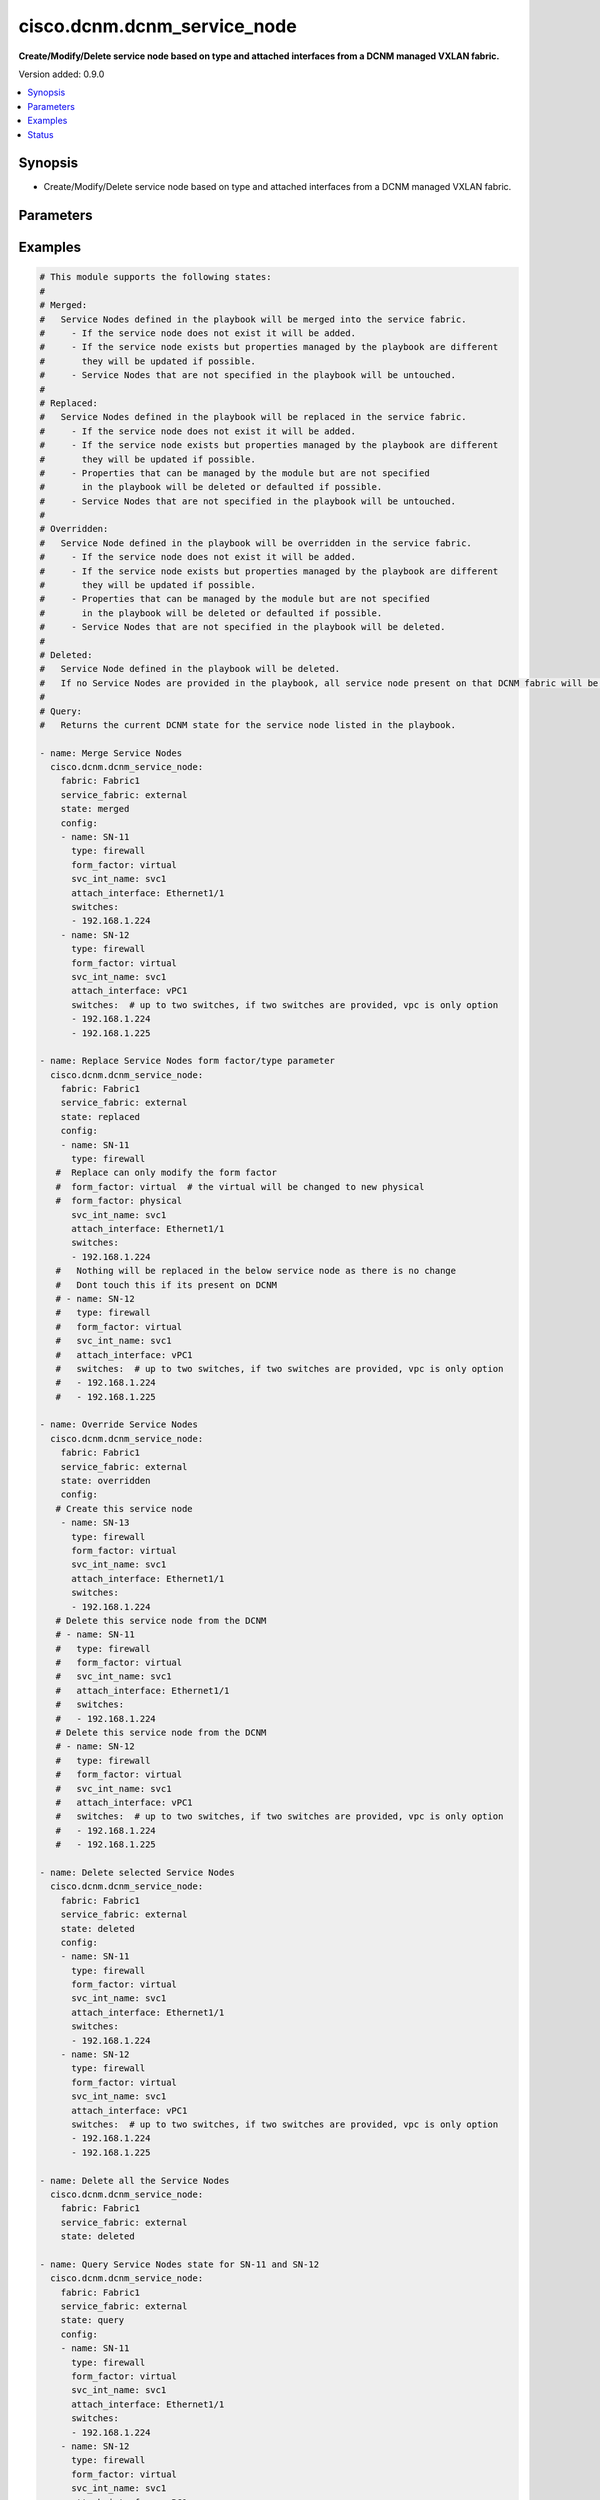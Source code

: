 .. _cisco.dcnm.dcnm_service_node_module:


****************************
cisco.dcnm.dcnm_service_node
****************************

**Create/Modify/Delete service node based on type and attached interfaces from a DCNM managed VXLAN fabric.**


Version added: 0.9.0

.. contents::
   :local:
   :depth: 1


Synopsis
--------
- Create/Modify/Delete service node based on type and attached interfaces from a DCNM managed VXLAN fabric.




Parameters
----------

.. raw:: html

    <table  border=0 cellpadding=0 class="documentation-table">
        <tr>
            <th colspan="2">Parameter</th>
            <th>Choices/<font color="blue">Defaults</font></th>
            <th width="100%">Comments</th>
        </tr>
            <tr>
                <td colspan="2">
                    <div class="ansibleOptionAnchor" id="parameter-"></div>
                    <b>config</b>
                    <a class="ansibleOptionLink" href="#parameter-" title="Permalink to this option"></a>
                    <div style="font-size: small">
                        <span style="color: purple">list</span>
                         / <span style="color: purple">elements=dictionary</span>
                    </div>
                </td>
                <td>
                </td>
                <td>
                        <div>List of details of service nodes being managed. Not required for state deleted</div>
                </td>
            </tr>
                                <tr>
                    <td class="elbow-placeholder"></td>
                <td colspan="1">
                    <div class="ansibleOptionAnchor" id="parameter-"></div>
                    <b>attach_interface</b>
                    <a class="ansibleOptionLink" href="#parameter-" title="Permalink to this option"></a>
                    <div style="font-size: small">
                        <span style="color: purple">string</span>
                         / <span style="color: red">required</span>
                    </div>
                </td>
                <td>
                </td>
                <td>
                        <div>List of switch interfaces where the service node will be attached</div>
                </td>
            </tr>
            <tr>
                    <td class="elbow-placeholder"></td>
                <td colspan="1">
                    <div class="ansibleOptionAnchor" id="parameter-"></div>
                    <b>form_factor</b>
                    <a class="ansibleOptionLink" href="#parameter-" title="Permalink to this option"></a>
                    <div style="font-size: small">
                        <span style="color: purple">string</span>
                         / <span style="color: red">required</span>
                    </div>
                </td>
                <td>
                        <b>Default:</b><br/><div style="color: blue">"physical"</div>
                </td>
                <td>
                        <div>Name of the form factor of the service node</div>
                </td>
            </tr>
            <tr>
                    <td class="elbow-placeholder"></td>
                <td colspan="1">
                    <div class="ansibleOptionAnchor" id="parameter-"></div>
                    <b>name</b>
                    <a class="ansibleOptionLink" href="#parameter-" title="Permalink to this option"></a>
                    <div style="font-size: small">
                        <span style="color: purple">string</span>
                         / <span style="color: red">required</span>
                    </div>
                </td>
                <td>
                </td>
                <td>
                        <div>Name of service node</div>
                </td>
            </tr>
            <tr>
                    <td class="elbow-placeholder"></td>
                <td colspan="1">
                    <div class="ansibleOptionAnchor" id="parameter-"></div>
                    <b>svc_int_name</b>
                    <a class="ansibleOptionLink" href="#parameter-" title="Permalink to this option"></a>
                    <div style="font-size: small">
                        <span style="color: purple">string</span>
                         / <span style="color: red">required</span>
                    </div>
                </td>
                <td>
                </td>
                <td>
                        <div>Name of the service interface</div>
                </td>
            </tr>
            <tr>
                    <td class="elbow-placeholder"></td>
                <td colspan="1">
                    <div class="ansibleOptionAnchor" id="parameter-"></div>
                    <b>switches</b>
                    <a class="ansibleOptionLink" href="#parameter-" title="Permalink to this option"></a>
                    <div style="font-size: small">
                        <span style="color: purple">list</span>
                         / <span style="color: red">required</span>
                    </div>
                </td>
                <td>
                </td>
                <td>
                        <div>IP address of the switch where service node will be added/deleted</div>
                </td>
            </tr>
            <tr>
                    <td class="elbow-placeholder"></td>
                <td colspan="1">
                    <div class="ansibleOptionAnchor" id="parameter-"></div>
                    <b>type</b>
                    <a class="ansibleOptionLink" href="#parameter-" title="Permalink to this option"></a>
                    <div style="font-size: small">
                        <span style="color: purple">string</span>
                         / <span style="color: red">required</span>
                    </div>
                </td>
                <td>
                        <b>Default:</b><br/><div style="color: blue">"firewall"</div>
                </td>
                <td>
                        <div>Name of the service node type</div>
                </td>
            </tr>

            <tr>
                <td colspan="2">
                    <div class="ansibleOptionAnchor" id="parameter-"></div>
                    <b>fabric</b>
                    <a class="ansibleOptionLink" href="#parameter-" title="Permalink to this option"></a>
                    <div style="font-size: small">
                        <span style="color: purple">string</span>
                         / <span style="color: red">required</span>
                    </div>
                </td>
                <td>
                </td>
                <td>
                        <div>Name of attached easy fabric to which service node is attached</div>
                </td>
            </tr>
            <tr>
                <td colspan="2">
                    <div class="ansibleOptionAnchor" id="parameter-"></div>
                    <b>service_fabric</b>
                    <a class="ansibleOptionLink" href="#parameter-" title="Permalink to this option"></a>
                    <div style="font-size: small">
                        <span style="color: purple">string</span>
                         / <span style="color: red">required</span>
                    </div>
                </td>
                <td>
                </td>
                <td>
                        <div>Name of external fabric where the service node is located</div>
                </td>
            </tr>
            <tr>
                <td colspan="2">
                    <div class="ansibleOptionAnchor" id="parameter-"></div>
                    <b>state</b>
                    <a class="ansibleOptionLink" href="#parameter-" title="Permalink to this option"></a>
                    <div style="font-size: small">
                        <span style="color: purple">string</span>
                    </div>
                </td>
                <td>
                        <ul style="margin: 0; padding: 0"><b>Choices:</b>
                                    <li><div style="color: blue"><b>merged</b>&nbsp;&larr;</div></li>
                                    <li>replaced</li>
                                    <li>overridden</li>
                                    <li>deleted</li>
                                    <li>query</li>
                        </ul>
                </td>
                <td>
                        <div>The state of DCNM after module completion.</div>
                </td>
            </tr>
    </table>
    <br/>




Examples
--------

.. code-block:: yaml

    # This module supports the following states:
    #
    # Merged:
    #   Service Nodes defined in the playbook will be merged into the service fabric.
    #     - If the service node does not exist it will be added.
    #     - If the service node exists but properties managed by the playbook are different
    #       they will be updated if possible.
    #     - Service Nodes that are not specified in the playbook will be untouched.
    #
    # Replaced:
    #   Service Nodes defined in the playbook will be replaced in the service fabric.
    #     - If the service node does not exist it will be added.
    #     - If the service node exists but properties managed by the playbook are different
    #       they will be updated if possible.
    #     - Properties that can be managed by the module but are not specified
    #       in the playbook will be deleted or defaulted if possible.
    #     - Service Nodes that are not specified in the playbook will be untouched.
    #
    # Overridden:
    #   Service Node defined in the playbook will be overridden in the service fabric.
    #     - If the service node does not exist it will be added.
    #     - If the service node exists but properties managed by the playbook are different
    #       they will be updated if possible.
    #     - Properties that can be managed by the module but are not specified
    #       in the playbook will be deleted or defaulted if possible.
    #     - Service Nodes that are not specified in the playbook will be deleted.
    #
    # Deleted:
    #   Service Node defined in the playbook will be deleted.
    #   If no Service Nodes are provided in the playbook, all service node present on that DCNM fabric will be deleted.
    #
    # Query:
    #   Returns the current DCNM state for the service node listed in the playbook.

    - name: Merge Service Nodes
      cisco.dcnm.dcnm_service_node:
        fabric: Fabric1
        service_fabric: external
        state: merged
        config:
        - name: SN-11
          type: firewall
          form_factor: virtual
          svc_int_name: svc1
          attach_interface: Ethernet1/1
          switches:
          - 192.168.1.224
        - name: SN-12
          type: firewall
          form_factor: virtual
          svc_int_name: svc1
          attach_interface: vPC1
          switches:  # up to two switches, if two switches are provided, vpc is only option
          - 192.168.1.224
          - 192.168.1.225

    - name: Replace Service Nodes form factor/type parameter
      cisco.dcnm.dcnm_service_node:
        fabric: Fabric1
        service_fabric: external
        state: replaced
        config:
        - name: SN-11
          type: firewall
       #  Replace can only modify the form factor
       #  form_factor: virtual  # the virtual will be changed to new physical
       #  form_factor: physical
          svc_int_name: svc1
          attach_interface: Ethernet1/1
          switches:
          - 192.168.1.224
       #   Nothing will be replaced in the below service node as there is no change
       #   Dont touch this if its present on DCNM
       # - name: SN-12
       #   type: firewall
       #   form_factor: virtual
       #   svc_int_name: svc1
       #   attach_interface: vPC1
       #   switches:  # up to two switches, if two switches are provided, vpc is only option
       #   - 192.168.1.224
       #   - 192.168.1.225

    - name: Override Service Nodes
      cisco.dcnm.dcnm_service_node:
        fabric: Fabric1
        service_fabric: external
        state: overridden
        config:
       # Create this service node
        - name: SN-13
          type: firewall
          form_factor: virtual
          svc_int_name: svc1
          attach_interface: Ethernet1/1
          switches:
          - 192.168.1.224
       # Delete this service node from the DCNM
       # - name: SN-11
       #   type: firewall
       #   form_factor: virtual
       #   svc_int_name: svc1
       #   attach_interface: Ethernet1/1
       #   switches:
       #   - 192.168.1.224
       # Delete this service node from the DCNM
       # - name: SN-12
       #   type: firewall
       #   form_factor: virtual
       #   svc_int_name: svc1
       #   attach_interface: vPC1
       #   switches:  # up to two switches, if two switches are provided, vpc is only option
       #   - 192.168.1.224
       #   - 192.168.1.225

    - name: Delete selected Service Nodes
      cisco.dcnm.dcnm_service_node:
        fabric: Fabric1
        service_fabric: external
        state: deleted
        config:
        - name: SN-11
          type: firewall
          form_factor: virtual
          svc_int_name: svc1
          attach_interface: Ethernet1/1
          switches:
          - 192.168.1.224
        - name: SN-12
          type: firewall
          form_factor: virtual
          svc_int_name: svc1
          attach_interface: vPC1
          switches:  # up to two switches, if two switches are provided, vpc is only option
          - 192.168.1.224
          - 192.168.1.225

    - name: Delete all the Service Nodes
      cisco.dcnm.dcnm_service_node:
        fabric: Fabric1
        service_fabric: external
        state: deleted

    - name: Query Service Nodes state for SN-11 and SN-12
      cisco.dcnm.dcnm_service_node:
        fabric: Fabric1
        service_fabric: external
        state: query
        config:
        - name: SN-11
          type: firewall
          form_factor: virtual
          svc_int_name: svc1
          attach_interface: Ethernet1/1
          switches:
          - 192.168.1.224
        - name: SN-12
          type: firewall
          form_factor: virtual
          svc_int_name: svc1
          attach_interface: vPC1
          switches:  # up to two switches, if two switches are provided, vpc is only option
          - 192.168.1.224
          - 192.168.1.225

    - name: Query all the Service Nodes
      cisco.dcnm.dcnm_service_node:
        fabric: Fabric1
        service_fabric: external
        state: query




Status
------


Authors
~~~~~~~

- Karthik Babu Harichandra Babu(@kharicha)
